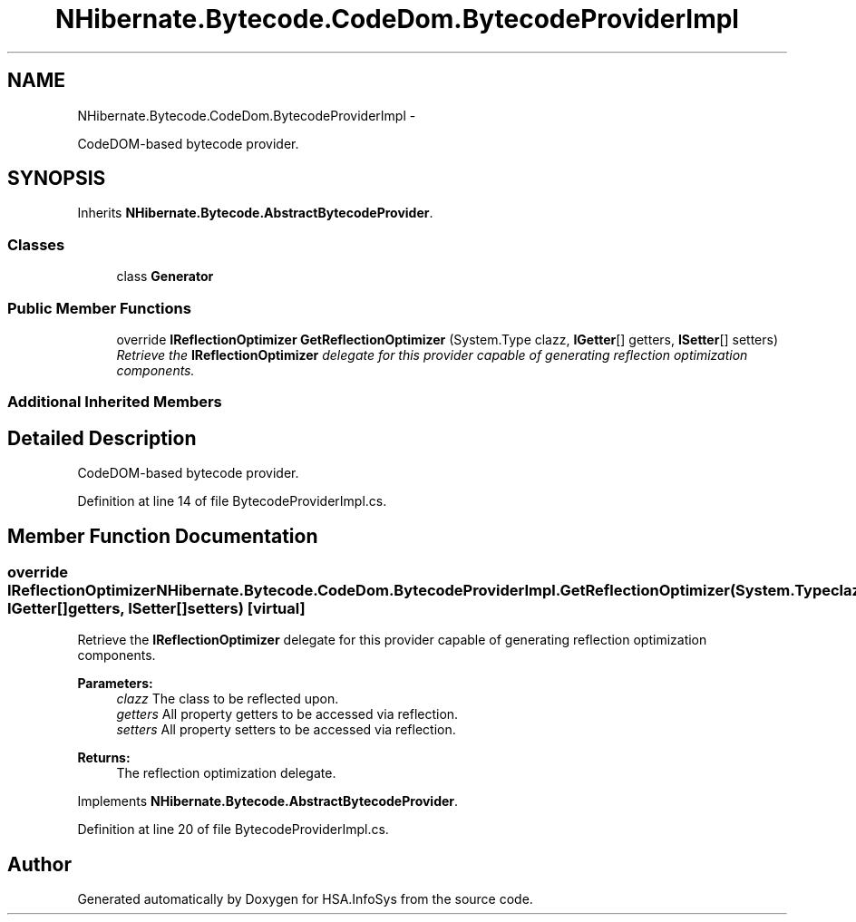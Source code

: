 .TH "NHibernate.Bytecode.CodeDom.BytecodeProviderImpl" 3 "Fri Jul 5 2013" "Version 1.0" "HSA.InfoSys" \" -*- nroff -*-
.ad l
.nh
.SH NAME
NHibernate.Bytecode.CodeDom.BytecodeProviderImpl \- 
.PP
CodeDOM-based bytecode provider\&.  

.SH SYNOPSIS
.br
.PP
.PP
Inherits \fBNHibernate\&.Bytecode\&.AbstractBytecodeProvider\fP\&.
.SS "Classes"

.in +1c
.ti -1c
.RI "class \fBGenerator\fP"
.br
.in -1c
.SS "Public Member Functions"

.in +1c
.ti -1c
.RI "override \fBIReflectionOptimizer\fP \fBGetReflectionOptimizer\fP (System\&.Type clazz, \fBIGetter\fP[] getters, \fBISetter\fP[] setters)"
.br
.RI "\fIRetrieve the \fBIReflectionOptimizer\fP delegate for this provider capable of generating reflection optimization components\&. \fP"
.in -1c
.SS "Additional Inherited Members"
.SH "Detailed Description"
.PP 
CodeDOM-based bytecode provider\&. 


.PP
Definition at line 14 of file BytecodeProviderImpl\&.cs\&.
.SH "Member Function Documentation"
.PP 
.SS "override \fBIReflectionOptimizer\fP NHibernate\&.Bytecode\&.CodeDom\&.BytecodeProviderImpl\&.GetReflectionOptimizer (System\&.Typeclazz, \fBIGetter\fP[]getters, \fBISetter\fP[]setters)\fC [virtual]\fP"

.PP
Retrieve the \fBIReflectionOptimizer\fP delegate for this provider capable of generating reflection optimization components\&. 
.PP
\fBParameters:\fP
.RS 4
\fIclazz\fP The class to be reflected upon\&.
.br
\fIgetters\fP All property getters to be accessed via reflection\&.
.br
\fIsetters\fP All property setters to be accessed via reflection\&.
.RE
.PP
\fBReturns:\fP
.RS 4
The reflection optimization delegate\&.
.RE
.PP

.PP
Implements \fBNHibernate\&.Bytecode\&.AbstractBytecodeProvider\fP\&.
.PP
Definition at line 20 of file BytecodeProviderImpl\&.cs\&.

.SH "Author"
.PP 
Generated automatically by Doxygen for HSA\&.InfoSys from the source code\&.
